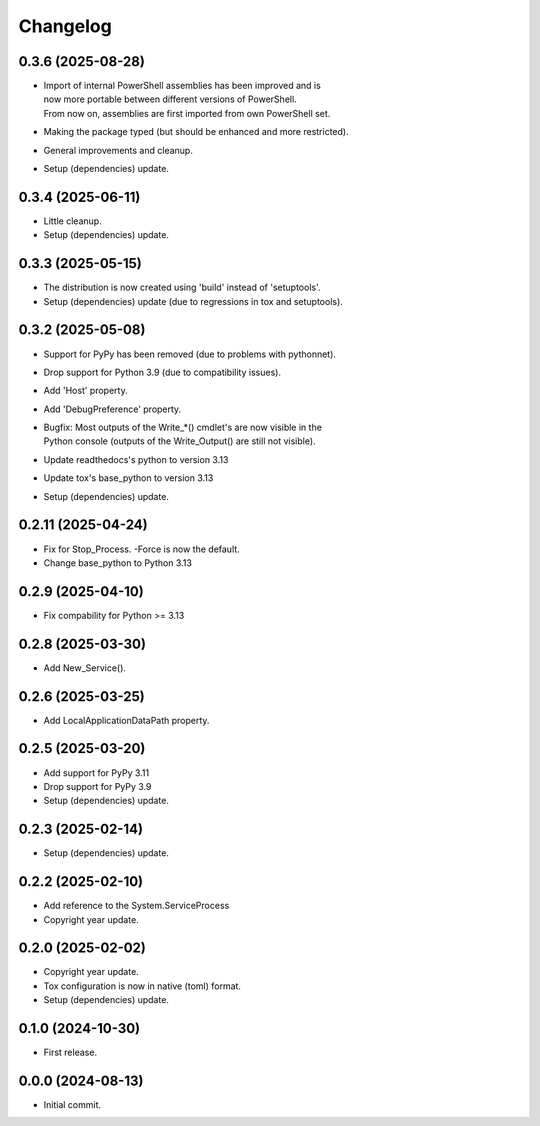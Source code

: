 Changelog
=========

0.3.6 (2025-08-28)
------------------
- | Import of internal PowerShell assemblies has been improved and is
  | now more portable between different versions of PowerShell.
  | From now on, assemblies are first imported from own PowerShell set.
- Making the package typed (but should be enhanced and more restricted).
- General improvements and cleanup.
- Setup (dependencies) update.

0.3.4 (2025-06-11)
------------------
- Little cleanup.
- Setup (dependencies) update.

0.3.3 (2025-05-15)
------------------
- The distribution is now created using 'build' instead of 'setuptools'.
- Setup (dependencies) update (due to regressions in tox and setuptools).

0.3.2 (2025-05-08)
------------------
- Support for PyPy has been removed (due to problems with pythonnet).
- Drop support for Python 3.9 (due to compatibility issues).
- Add 'Host' property.
- Add 'DebugPreference' property.
- | Bugfix: Most outputs of the Write_*() cmdlet's are now visible in the
  | Python console (outputs of the Write_Output() are still not visible).
- Update readthedocs's python to version 3.13
- Update tox's base_python to version 3.13
- Setup (dependencies) update.

0.2.11 (2025-04-24)
-------------------
- Fix for Stop_Process. -Force is now the default.
- Change base_python to Python 3.13

0.2.9 (2025-04-10)
------------------
- Fix compability for Python >= 3.13

0.2.8 (2025-03-30)
------------------
- Add New_Service().

0.2.6 (2025-03-25)
------------------
- Add LocalApplicationDataPath property.

0.2.5 (2025-03-20)
------------------
- Add support for PyPy 3.11
- Drop support for PyPy 3.9
- Setup (dependencies) update.

0.2.3 (2025-02-14)
------------------
- Setup (dependencies) update.

0.2.2 (2025-02-10)
------------------
- Add reference to the System.ServiceProcess
- Copyright year update.

0.2.0 (2025-02-02)
------------------
- Copyright year update.
- Tox configuration is now in native (toml) format.
- Setup (dependencies) update.

0.1.0 (2024-10-30)
------------------
- First release.

0.0.0 (2024-08-13)
------------------
- Initial commit.
